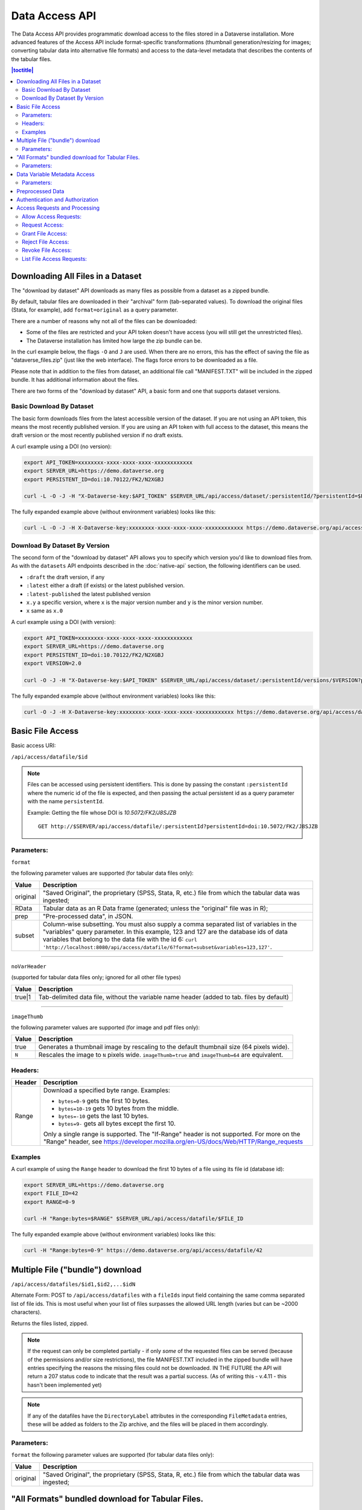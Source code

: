 Data Access API
===============

The Data Access API provides programmatic download access to the files stored in a Dataverse installation. 
More advanced features of the Access API include format-specific transformations (thumbnail generation/resizing for images; converting tabular data into alternative file formats) and access to the data-level metadata that describes the contents of the tabular files. 

.. contents:: |toctitle|
   :local:

.. _download-by-dataset-api:

Downloading All Files in a Dataset
----------------------------------

The "download by dataset" API downloads as many files as possible from a dataset as a zipped bundle.

By default, tabular files are downloaded in their "archival" form (tab-separated values). To download the original files (Stata, for example), add ``format=original`` as a query parameter.

There are a number of reasons why not all of the files can be downloaded:

- Some of the files are restricted and your API token doesn't have access (you will still get the unrestricted files).
- The Dataverse installation has limited how large the zip bundle can be.

In the curl example below, the flags ``-O`` and ``J`` are used. When there are no errors, this has the effect of saving the file as "dataverse_files.zip" (just like the web interface). The flags force errors to be downloaded as a file.

Please note that in addition to the files from dataset, an additional file call "MANIFEST.TXT" will be included in the zipped bundle. It has additional information about the files.

There are two forms of the "download by dataset" API, a basic form and one that supports dataset versions.

Basic Download By Dataset
~~~~~~~~~~~~~~~~~~~~~~~~~

The basic form downloads files from the latest accessible version of the dataset. If you are not using an API token, this means the most recently published version. If you are using an API token with full access to the dataset, this means the draft version or the most recently published version if no draft exists.

A curl example using a DOI (no version):

.. code-block:: bash

  export API_TOKEN=xxxxxxxx-xxxx-xxxx-xxxx-xxxxxxxxxxxx
  export SERVER_URL=https://demo.dataverse.org
  export PERSISTENT_ID=doi:10.70122/FK2/N2XGBJ

  curl -L -O -J -H "X-Dataverse-key:$API_TOKEN" $SERVER_URL/api/access/dataset/:persistentId/?persistentId=$PERSISTENT_ID

The fully expanded example above (without environment variables) looks like this:

.. code-block:: bash

  curl -L -O -J -H X-Dataverse-key:xxxxxxxx-xxxx-xxxx-xxxx-xxxxxxxxxxxx https://demo.dataverse.org/api/access/dataset/:persistentId/?persistentId=doi:10.70122/FK2/N2XGBJ

Download By Dataset By Version
~~~~~~~~~~~~~~~~~~~~~~~~~~~~~~

The second form of the "download by dataset" API allows you to specify which version you'd like to download files from. As with the ``datasets`` API endpoints described in the :doc:`native-api` section, the following identifiers can be used.

* ``:draft``  the draft version, if any
* ``:latest`` either a draft (if exists) or the latest published version.
* ``:latest-published`` the latest published version
* ``x.y`` a specific version, where ``x`` is the major version number and ``y`` is the minor version number.
* ``x`` same as ``x.0``

A curl example using a DOI (with version):

.. code-block:: bash

  export API_TOKEN=xxxxxxxx-xxxx-xxxx-xxxx-xxxxxxxxxxxx
  export SERVER_URL=https://demo.dataverse.org
  export PERSISTENT_ID=doi:10.70122/FK2/N2XGBJ
  export VERSION=2.0

  curl -O -J -H "X-Dataverse-key:$API_TOKEN" $SERVER_URL/api/access/dataset/:persistentId/versions/$VERSION?persistentId=$PERSISTENT_ID

The fully expanded example above (without environment variables) looks like this:

.. code-block:: bash

  curl -O -J -H X-Dataverse-key:xxxxxxxx-xxxx-xxxx-xxxx-xxxxxxxxxxxx https://demo.dataverse.org/api/access/dataset/:persistentId/versions/2.0?persistentId=doi:10.70122/FK2/N2XGBJ

Basic File Access
-----------------

Basic access URI: 

``/api/access/datafile/$id``

.. note:: Files can be accessed using persistent identifiers. This is done by passing the constant ``:persistentId`` where the numeric id of the file is expected, and then passing the actual persistent id as a query parameter with the name ``persistentId``.

  Example: Getting the file whose DOI is *10.5072/FK2/J8SJZB* ::

    GET http://$SERVER/api/access/datafile/:persistentId?persistentId=doi:10.5072/FK2/J8SJZB


Parameters:
~~~~~~~~~~~

``format`` 

the following parameter values are supported (for tabular data files only):

==============  ===========
Value           Description
==============  ===========
original        "Saved Original", the proprietary (SPSS, Stata, R, etc.) file from which the tabular data was ingested;
RData           Tabular data as an R Data frame (generated; unless the "original" file was in R);
prep		"Pre-processed data", in JSON.
subset          Column-wise subsetting. You must also supply a comma separated list of variables in the "variables" query parameter. In this example, 123 and 127 are the database ids of data variables that belong to the data file with the id 6: ``curl 'http://localhost:8080/api/access/datafile/6?format=subset&variables=123,127'``.
==============  ===========

---------------------------

``noVarHeader``

(supported for tabular data files only; ignored for all other file types)

==============  ===========
Value           Description
==============  ===========
true|1          Tab-delimited data file, without the variable name header (added to tab. files by default)
==============  ===========

---------------------------

``imageThumb``

the following parameter values are supported (for image and pdf files only): 

==============  ===========
Value           Description
==============  ===========
true            Generates a thumbnail image by rescaling to the default thumbnail size (64 pixels wide).
``N``           Rescales the image to ``N`` pixels wide. ``imageThumb=true`` and ``imageThumb=64`` are equivalent.
==============  ===========

Headers:
~~~~~~~~

==============  ===========
Header          Description
==============  ===========
Range           Download a specified byte range. Examples:

                - ``bytes=0-9`` gets the first 10 bytes.
                - ``bytes=10-19`` gets 10 bytes from the middle.
                - ``bytes=-10`` gets the last 10 bytes.
                - ``bytes=9-`` gets all bytes except the first 10.

                Only a single range is supported. The "If-Range" header is not supported. For more on the "Range" header, see https://developer.mozilla.org/en-US/docs/Web/HTTP/Range_requests
==============  ===========

Examples
~~~~~~~~

A curl example of using the ``Range`` header to download the first 10 bytes of a file using its file id (database id):

.. code-block:: bash

  export SERVER_URL=https://demo.dataverse.org
  export FILE_ID=42
  export RANGE=0-9

  curl -H "Range:bytes=$RANGE" $SERVER_URL/api/access/datafile/$FILE_ID

The fully expanded example above (without environment variables) looks like this:

.. code-block:: bash

  curl -H "Range:bytes=0-9" https://demo.dataverse.org/api/access/datafile/42

Multiple File ("bundle") download
---------------------------------

``/api/access/datafiles/$id1,$id2,...$idN``

Alternate Form: POST to ``/api/access/datafiles`` with a ``fileIds`` input field containing the same comma separated list of file ids. This is most useful when your list of files surpasses the allowed URL length (varies but can be ~2000 characters).  

Returns the files listed, zipped. 

.. note:: If the request can only be completed partially - if only *some* of the requested files can be served (because of the permissions and/or size restrictions), the file MANIFEST.TXT included in the zipped bundle will have entries specifying the reasons the missing files could not be downloaded. IN THE FUTURE the API will return a 207 status code to indicate that the result was a partial success. (As of writing this - v.4.11 - this hasn't been implemented yet)

.. note:: If any of the datafiles have the ``DirectoryLabel`` attributes in the corresponding ``FileMetadata`` entries, these will be added as folders to the Zip archive, and the files will be placed in them accordingly. 

Parameters: 
~~~~~~~~~~~

``format`` 
the following parameter values are supported (for tabular data files only):

==============  ===========
Value           Description
==============  ===========
original        "Saved Original", the proprietary (SPSS, Stata, R, etc.) file from which the tabular data was ingested;
==============  ===========


"All Formats" bundled download for Tabular Files. 
-------------------------------------------------

``/api/access/datafile/bundle/$id``

This is a convenience packaging method available for tabular data files. 
It returns a zipped bundle that contains the data in the following formats: 

* Tab-delimited;
* "Saved Original", the proprietary (SPSS, Stata, R, etc.) file from which the tabular data was ingested;
* Generated R Data frame (unless the "original" above was in R);
* Data (Variable) metadata record, in DDI XML;
* File citation, in Endnote and RIS formats. 


Parameters: 
~~~~~~~~~~~

``fileMetadataId``

==============  ===========
Value           Description
==============  ===========
ID              Exports file with specific file metadata ``ID``.
==============  ===========

.. _data-variable-metadata-access:

Data Variable Metadata Access
-----------------------------

**These methods are only available for tabular data files. (i.e., data files with associated data table and variable objects).**


``/api/access/datafile/$id/metadata/ddi``

In its basic form the verb above returns a DDI fragment that describes the file and the data variables in it. 

The DDI returned will only have two top-level sections:

* a single ``fileDscr``, with the basic file information plus the numbers of variables and observations and the UNF of the file.  
* a single ``dataDscr`` section, with one ``var`` section for each variable. 

Example: 

``http://localhost:8080/api/access/datafile/6/metadata/ddi``

.. code-block:: xml

   <codeBook version="2.0">
      <fileDscr ID="f6">
         <fileTxt>
            <fileName>_73084.tab</fileName>
            <dimensns>
               <caseQnty>3</caseQnty>
               <varQnty>2</varQnty>
            </dimensns>
            <fileType>text/tab-separated-values</fileType>
         </fileTxt>
         <notes level="file" type="VDC:UNF" subject="Universal Numeric Fingerprint">UNF:6:zChnyI3fjwNP+6qW0VryVQ==</notes>
      </fileDscr>
      <dataDscr>
         <var ID="v1" name="id" intrvl="discrete">
            <location fileid="f6"/>
            <labl level="variable">Personen-ID</labl>
            <sumStat type="mean">2.0</sumStat>
            <sumStat type="mode">.</sumStat>
            <sumStat type="medn">2.0</sumStat>
            <sumStat type="stdev">1.0</sumStat>
            <sumStat type="min">1.0</sumStat>
            <sumStat type="vald">3.0</sumStat>
            <sumStat type="invd">0.0</sumStat>
            <sumStat type="max">3.0</sumStat>
            <varFormat type="numeric"/>
            <notes subject="Universal Numeric Fingerprint" level="variable" type="VDC:UNF">UNF:6:AvELPR5QTaBbnq6S22Msow==</notes>
         </var>
         <var ID="v3" name="sex" intrvl="discrete">
            <location fileid="f6"/>
            <labl level="variable">Geschlecht</labl>
            <sumStat type="mean">1.3333333333333333</sumStat>
            <sumStat type="max">2.0</sumStat>
            <sumStat type="vald">3.0</sumStat>
            <sumStat type="mode">.</sumStat>
            <sumStat type="stdev">0.5773502691896257</sumStat>
            <sumStat type="invd">0.0</sumStat>
            <sumStat type="medn">1.0</sumStat>
            <sumStat type="min">1.0</sumStat>
            <catgry>
               <catValu>1</catValu>
               <labl level="category">Mann</labl>
            </catgry>
            <catgry>
               <catValu>2</catValu>
               <labl level="category">Frau</labl>
            </catgry>
            <varFormat type="numeric"/>
            <notes subject="Universal Numeric Fingerprint" level="variable" type="VDC:UNF">UNF:6:XqQaMwOA63taX1YyBzTZYQ==</notes>
         </var>
      </dataDscr>
   </codeBook>


Parameters: 
~~~~~~~~~~~

``fileMetadataId``

==============  ===========
Value           Description
==============  ===========
ID              Exports file with specific file metadata ``ID``. For example for data file with id 6 and file metadata id 2: ``curl 'http://localhost:8080/api/access/datafile/6/metadata/ddi?fileMetadataId=2'``
==============  ===========


More information on DDI is available in the :doc:`/user/tabulardataingest/ingestprocess` section of the User Guide.

Advanced options/Parameters: 

It is possible to request only specific subsets of, rather than the
full file-level DDI record. This can be a useful optimization, in
cases such as when an application needs to look up a single variable;
especially with data files with large numbers of variables. See
``variables=123,127`` in the example above.

Preprocessed Data
-----------------

``/api/access/datafile/$id?format=prep``

This method provides the "preprocessed data" - a summary record that describes the values of the data vectors in the tabular file, in JSON. These metadata values are used by TwoRavens, an external tool that integrates with a Dataverse installation. Please note that this format might change in the future.

Authentication and Authorization
-------------------------------- 

Data Access API supports both session- and API key-based authentication. 

If a session is available, and it is already associated with an authenticated user, it will be used for access authorization. If not, or if the user in question is not authorized to access the requested object, an attempt will be made to authorize based on an API key, if supplied. 
All of the API verbs above support the key parameter ``key=...`` as well as the newer ``X-Dataverse-key`` header. For more details, see "Authentication" in the :doc:`intro` section.

Access Requests and Processing
------------------------------

All of the following endpoints take the persistent identifier as a parameter in place of 'id'.

Allow Access Requests:
~~~~~~~~~~~~~~~~~~~~~~

Allow or disallow users from requesting access to restricted files in a dataset where id is the database id of the dataset or pid is the persistent id (DOI or Handle) of the dataset to update. 

A curl example using an ``id``::

    curl -H "X-Dataverse-key:$API_TOKEN" -X PUT -d true http://$SERVER/api/access/{id}/allowAccessRequest
    
A curl example using a ``pid``::

   curl -H "X-Dataverse-key:$API_TOKEN" -X PUT -d true http://$SERVER/api/access/:persistentId/allowAccessRequest?persistentId={pid}    
    

Request Access:
~~~~~~~~~~~~~~~
``/api/access/datafile/$id/requestAccess``

This method requests access to the datafile whose id is passed on the behalf of an authenticated user whose key is passed. Note that not all datasets allow access requests to restricted files. 

A curl example using an ``id``::

    curl -H "X-Dataverse-key:$API_TOKEN" -X PUT http://$SERVER/api/access/datafile/{id}/requestAccess
    
Grant File Access:
~~~~~~~~~~~~~~~~~~ 

``/api/access/datafile/{id}/grantAccess/{identifier}``

This method grants access to the datafile whose id is passed on the behalf of an authenticated user whose user identifier is passed with an @ prefix. The key of a user who can manage permissions of the datafile is required to use this method.

A curl example using an ``id``::

    curl -H "X-Dataverse-key:$API_TOKEN" -X PUT http://$SERVER/api/access/datafile/{id}/grantAccess/{@userIdentifier}
    
Reject File Access:
~~~~~~~~~~~~~~~~~~~ 

``/api/access/datafile/{id}/rejectAccess/{identifier}``

This method rejects the access request to the datafile whose id is passed on the behalf of an authenticated user whose user identifier is passed with an @ prefix. The key of a user who can manage permissions of the datafile is required to use this method.

A curl example using an ``id``::

    curl -H "X-Dataverse-key:$API_TOKEN" -X PUT http://$SERVER/api/access/datafile/{id}/rejectAccess/{@userIdentifier}
    
Revoke File Access:
~~~~~~~~~~~~~~~~~~~ 

``/api/access/datafile/{id}/revokeAccess/{identifier}``

This method revokes previously granted access to the datafile whose id is passed on the behalf of an authenticated user whose user identifier is passed with an @ prefix. The key of a user who can manage permissions of the datafile is required to use this method.

A curl example using an ``id``::

    curl -H "X-Dataverse-key:$API_TOKEN" -X DELETE http://$SERVER/api/access/datafile/{id}/revokeAccess/{@userIdentifier}    
    
List File Access Requests:
~~~~~~~~~~~~~~~~~~~~~~~~~~ 

``/api/access/datafile/{id}/listRequests``

This method returns a list of Authenticated Users who have requested access to the datafile whose id is passed. The key of a user who can manage permissions of the datafile is required to use this method.

A curl example using an ``id``::

    curl -H "X-Dataverse-key:$API_TOKEN" -X GET http://$SERVER/api/access/datafile/{id}/listRequests
